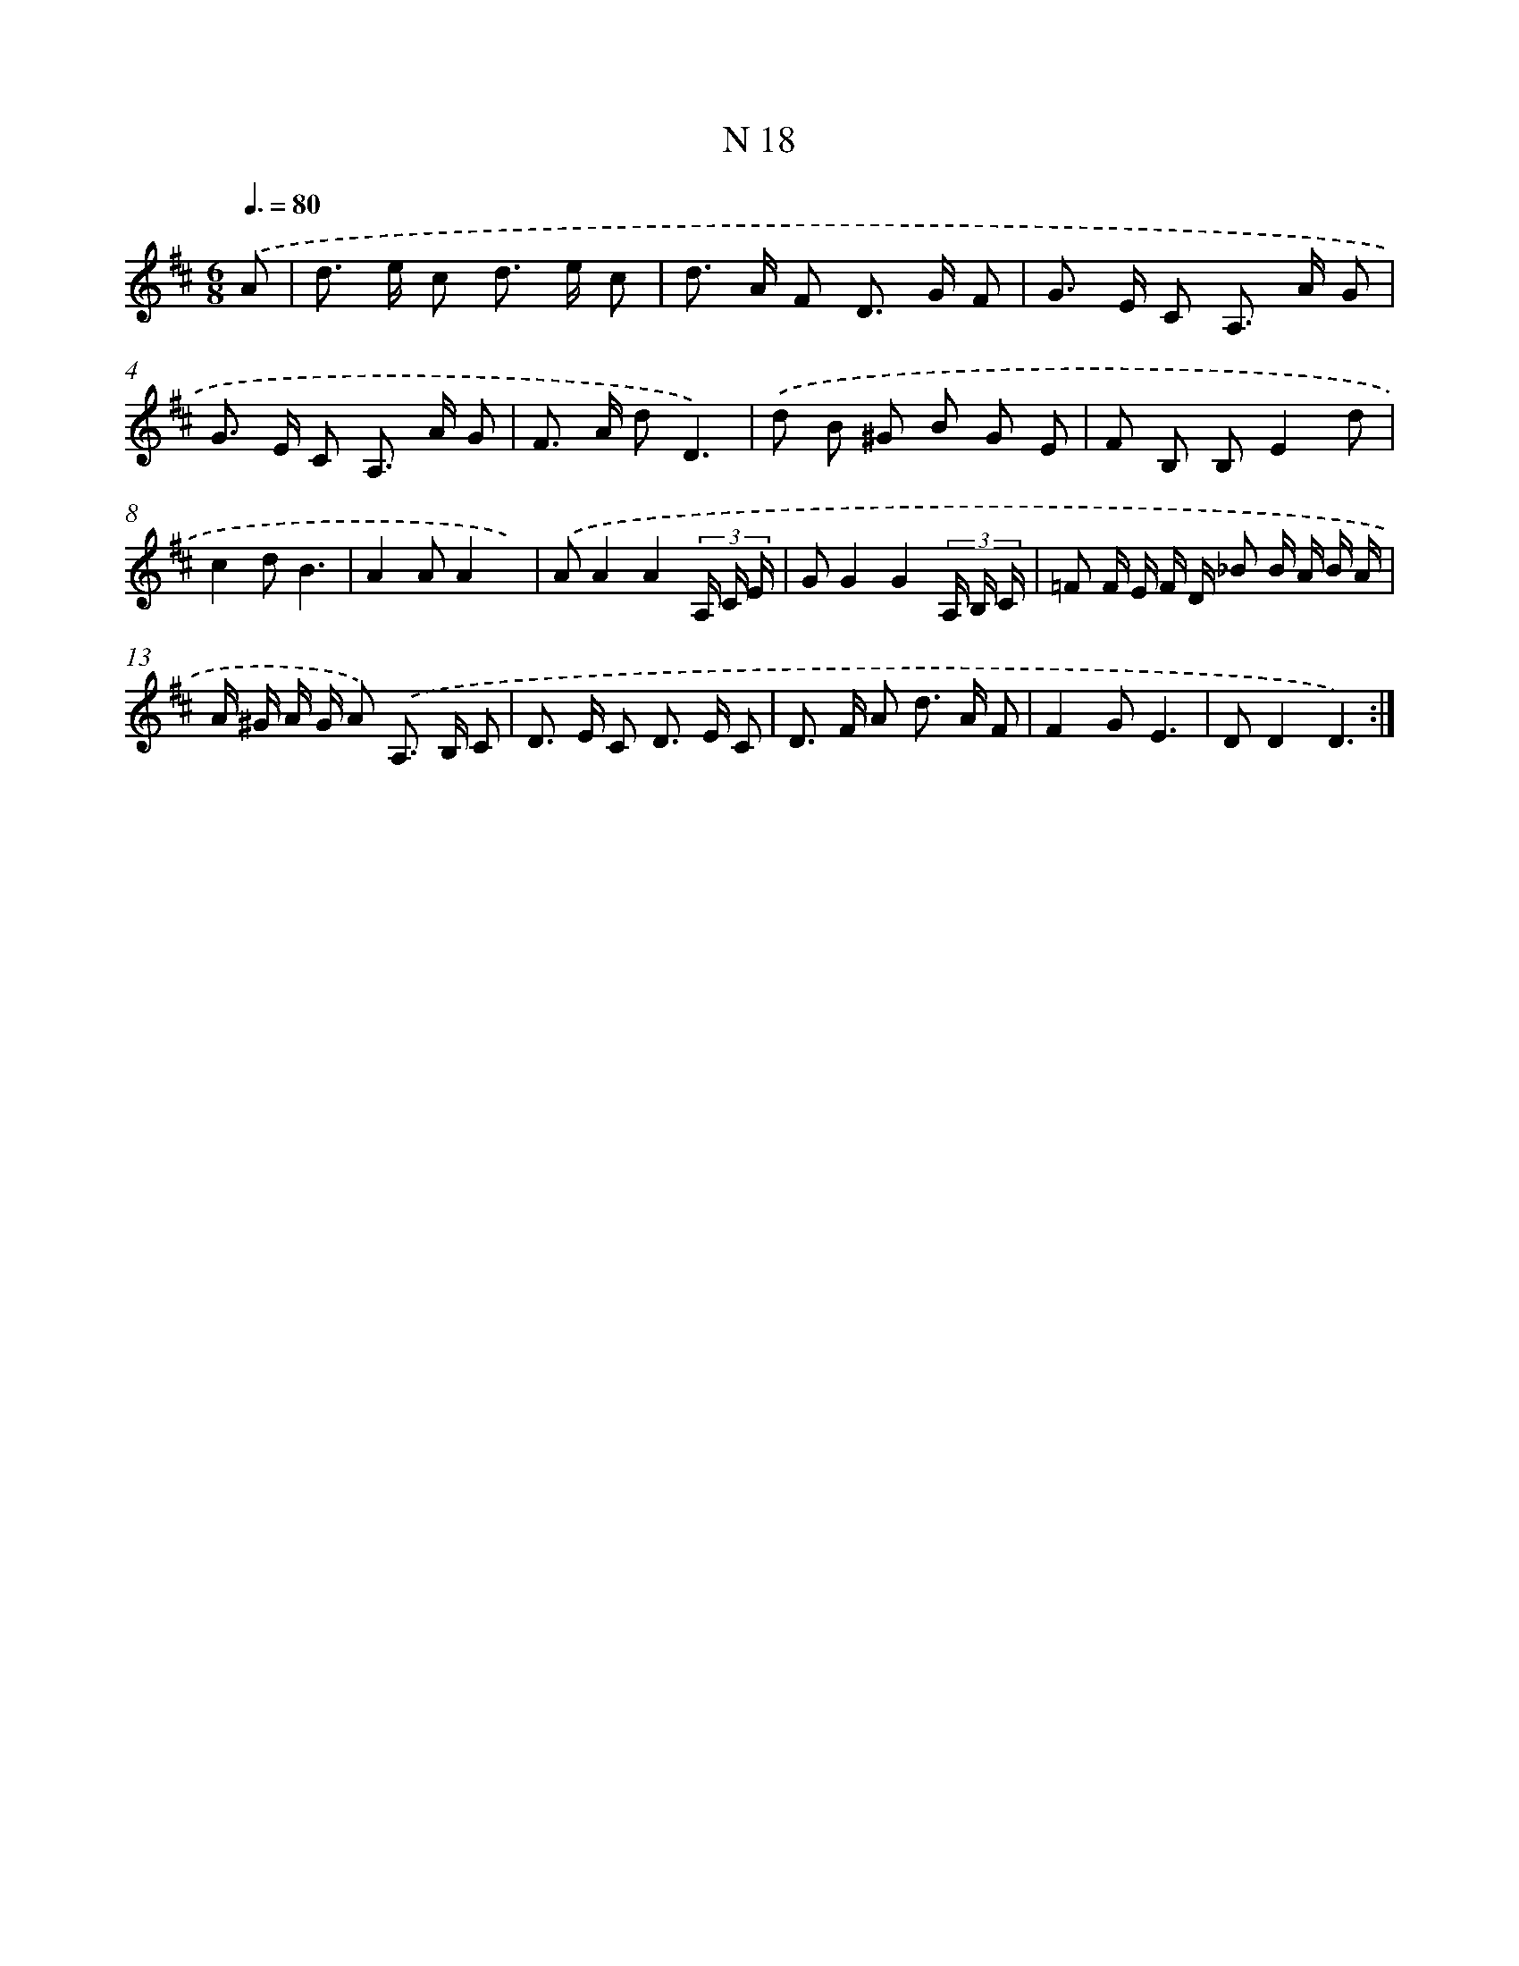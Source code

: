 X: 15763
T: N 18
%%abc-version 2.0
%%abcx-abcm2ps-target-version 5.9.1 (29 Sep 2008)
%%abc-creator hum2abc beta
%%abcx-conversion-date 2018/11/01 14:37:57
%%humdrum-veritas 569194783
%%humdrum-veritas-data 3709658279
%%continueall 1
%%barnumbers 0
L: 1/8
M: 6/8
Q: 3/8=80
K: D clef=treble
.('A [I:setbarnb 1]|
d> e c d> e c |
d> A F D> G F |
G> E C A,> A G |
G> E C A,> A G |
F> A dD3) |
.('d B ^G B G E |
F B, B,E2d |
c2dB3 |
A2AA2x) |
.('AA2A2(3A,/ C/ E/ |
GG2G2(3A,/ B,/ C/ |
=F F/ E/ F/ D/ _B B/ A/ B/ A/ |
A/ ^G/ A/ G/ A) .('A,> B, C |
D> E C D> E C |
D> F A d> A F |
F2GE3 |
DD2D3) :|]
